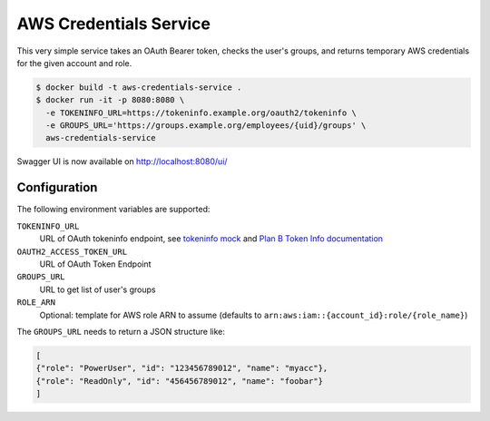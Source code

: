 =======================
AWS Credentials Service
=======================

This very simple service takes an OAuth Bearer token,
checks the user's groups,
and returns temporary AWS credentials for the given account and role.

.. code-block:: bash

    $ docker build -t aws-credentials-service .
    $ docker run -it -p 8080:8080 \
      -e TOKENINFO_URL=https://tokeninfo.example.org/oauth2/tokeninfo \
      -e GROUPS_URL='https://groups.example.org/employees/{uid}/groups' \
      aws-credentials-service

Swagger UI is now available on http://localhost:8080/ui/

Configuration
=============

The following environment variables are supported:

``TOKENINFO_URL``
    URL of OAuth tokeninfo endpoint, see `tokeninfo mock`_ and `Plan B Token Info documentation`_
``OAUTH2_ACCESS_TOKEN_URL``
    URL of OAuth Token Endpoint
``GROUPS_URL``
    URL to get list of user's groups
``ROLE_ARN``
    Optional: template for AWS role ARN to assume (defaults to ``arn:aws:iam::{account_id}:role/{role_name}``)

The ``GROUPS_URL`` needs to return a JSON structure like:

.. code-block:: json

    [
    {"role": "PowerUser", "id": "123456789012", "name": "myacc"},
    {"role": "ReadOnly", "id": "456456789012", "name": "foobar"}
    ]


.. _tokeninfo mock: https://github.com/zalando/connexion/tree/master/examples/oauth2
.. _Plan B Token Info documentation: http://planb.readthedocs.io/en/latest/oauth2.html#introspection-endpoint

